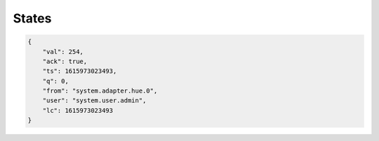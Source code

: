 .. _development-states:

States
======

.. code:: json

    {
        "val": 254,
        "ack": true,
        "ts": 1615973023493,
        "q": 0,
        "from": "system.adapter.hue.0",
        "user": "system.user.admin",
        "lc": 1615973023493
    }
